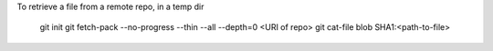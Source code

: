 To retrieve a file from a remote repo, in a temp dir

 git init
 git fetch-pack --no-progress --thin --all --depth=0 <URI of repo>
 git cat-file blob SHA1:<path-to-file>

